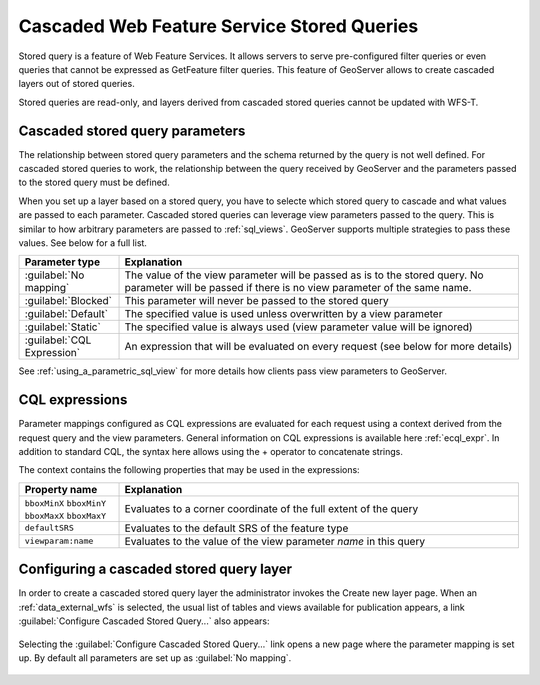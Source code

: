 .. _data_external_stored_query:

Cascaded Web Feature Service Stored Queries
===========================================

Stored query is a feature of Web Feature Services. It allows servers to serve pre-configured filter queries or even queries that cannot be expressed as GetFeature filter queries. This feature of GeoServer allows to create cascaded layers out of stored queries.

Stored queries are read-only, and layers derived from cascaded stored queries cannot be updated with WFS-T.

Cascaded stored query parameters
^^^^^^^^^^^^^^^^^^^^^^^^^^^^^^^^

The relationship between stored query parameters and the schema returned by the query is not well defined. For cascaded stored queries to work, the relationship between the query received by GeoServer and the parameters passed to the stored query must be defined.

When you set up a layer based on a stored query, you have to selecte which stored query to cascade and what values are passed to each parameter. Cascaded stored queries can leverage view parameters passed to the query. This is similar to how arbitrary parameters are passed to :ref:`sql_views`. GeoServer supports multiple strategies to pass these values. See below for a full list.

.. list-table::
   :widths: 20 80

   * - **Parameter type**
     - **Explanation**
   * - :guilabel:`No mapping`
     - The value of the view parameter will be passed as is to the stored query. No parameter will be passed if there 
       is no view parameter of the same name.
   * - :guilabel:`Blocked`
     - This parameter will never be passed to the stored query
   * - :guilabel:`Default`
     - The specified value is used unless overwritten by a view parameter 
   * - :guilabel:`Static`
     - The specified value is always used (view parameter value will be ignored)
   * - :guilabel:`CQL Expression`
     - An expression that will be evaluated on every request (see below for more details)

See :ref:`using_a_parametric_sql_view` for more details how clients pass view parameters to GeoServer. 

CQL expressions
^^^^^^^^^^^^^^^

Parameter mappings configured as CQL expressions are evaluated for each request using a context derived from the request query and the view parameters. General information on CQL expressions is available here :ref:`ecql_expr`. In addition to standard CQL, the syntax here allows using the + operator to concatenate strings.

The context contains the following properties that may be used in the expressions:

.. list-table::
   :widths: 20 80

   * - **Property name**
     - **Explanation**
   * - ``bboxMinX`` ``bboxMinY`` ``bboxMaxX`` ``bboxMaxY``
     - Evaluates to a corner coordinate of the full extent of the query
   * - ``defaultSRS``
     - Evaluates to the default SRS of the feature type
   * - ``viewparam:name``
     - Evaluates to the value of the view parameter *name* in this query


Configuring a cascaded stored query layer
^^^^^^^^^^^^^^^^^^^^^^^^^^^^^^^^^^^^^^^^^

In order to create a cascaded stored query layer the administrator invokes the Create new layer page. When an :ref:`data_external_wfs` is selected, the usual list of tables and views available for publication appears, a link :guilabel:`Configure Cascaded Stored Query...` also appears:

.. figure:: images/csqaddnew.png

Selecting the :guilabel:`Configure Cascaded Stored Query...` link opens a new page where the parameter mapping is set up. By default all parameters are set up as :guilabel:`No mapping`.

.. figure:: images/csqconfigure.png

